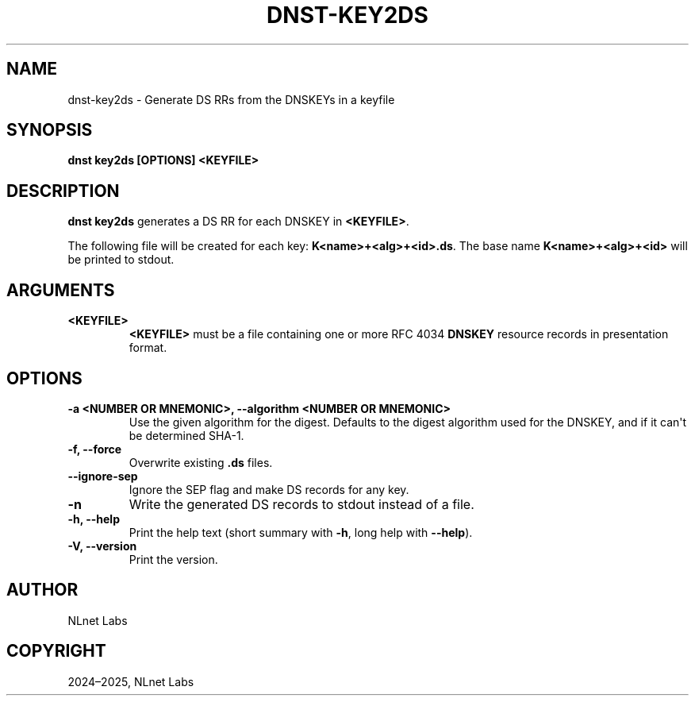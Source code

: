 .\" Man page generated from reStructuredText.
.
.
.nr rst2man-indent-level 0
.
.de1 rstReportMargin
\\$1 \\n[an-margin]
level \\n[rst2man-indent-level]
level margin: \\n[rst2man-indent\\n[rst2man-indent-level]]
-
\\n[rst2man-indent0]
\\n[rst2man-indent1]
\\n[rst2man-indent2]
..
.de1 INDENT
.\" .rstReportMargin pre:
. RS \\$1
. nr rst2man-indent\\n[rst2man-indent-level] \\n[an-margin]
. nr rst2man-indent-level +1
.\" .rstReportMargin post:
..
.de UNINDENT
. RE
.\" indent \\n[an-margin]
.\" old: \\n[rst2man-indent\\n[rst2man-indent-level]]
.nr rst2man-indent-level -1
.\" new: \\n[rst2man-indent\\n[rst2man-indent-level]]
.in \\n[rst2man-indent\\n[rst2man-indent-level]]u
..
.TH "DNST-KEY2DS" "1" "Jun 04, 2025" "0.1.0-rc1" "dnst"
.SH NAME
dnst-key2ds \- Generate DS RRs from the DNSKEYs in a keyfile
.SH SYNOPSIS
.sp
\fBdnst key2ds\fP \fB[OPTIONS]\fP \fB<KEYFILE>\fP
.SH DESCRIPTION
.sp
\fBdnst key2ds\fP generates a DS RR for each DNSKEY in \fB<KEYFILE>\fP\&.
.sp
The following file will be created for each key: \fBK<name>+<alg>+<id>.ds\fP\&. The
base name \fBK<name>+<alg>+<id>\fP will be printed to stdout.
.SH ARGUMENTS
.INDENT 0.0
.TP
.B <KEYFILE>
\fB<KEYFILE>\fP must be a file containing one or more RFC 4034 \fBDNSKEY\fP
resource records in presentation format.
.UNINDENT
.SH OPTIONS
.INDENT 0.0
.TP
.B \-a <NUMBER OR MNEMONIC>, \-\-algorithm <NUMBER OR MNEMONIC>
Use the given algorithm for the digest. Defaults to the digest algorithm
used for the DNSKEY, and if it can\(aqt be determined SHA\-1.
.UNINDENT
.INDENT 0.0
.TP
.B \-f, \-\-force
Overwrite existing \fB\&.ds\fP files.
.UNINDENT
.INDENT 0.0
.TP
.B \-\-ignore\-sep
Ignore the SEP flag and make DS records for any key.
.UNINDENT
.INDENT 0.0
.TP
.B \-n
Write the generated DS records to stdout instead of a file.
.UNINDENT
.INDENT 0.0
.TP
.B \-h, \-\-help
Print the help text (short summary with \fB\-h\fP, long help with
\fB\-\-help\fP).
.UNINDENT
.INDENT 0.0
.TP
.B \-V, \-\-version
Print the version.
.UNINDENT
.SH AUTHOR
NLnet Labs
.SH COPYRIGHT
2024–2025, NLnet Labs
.\" Generated by docutils manpage writer.
.
